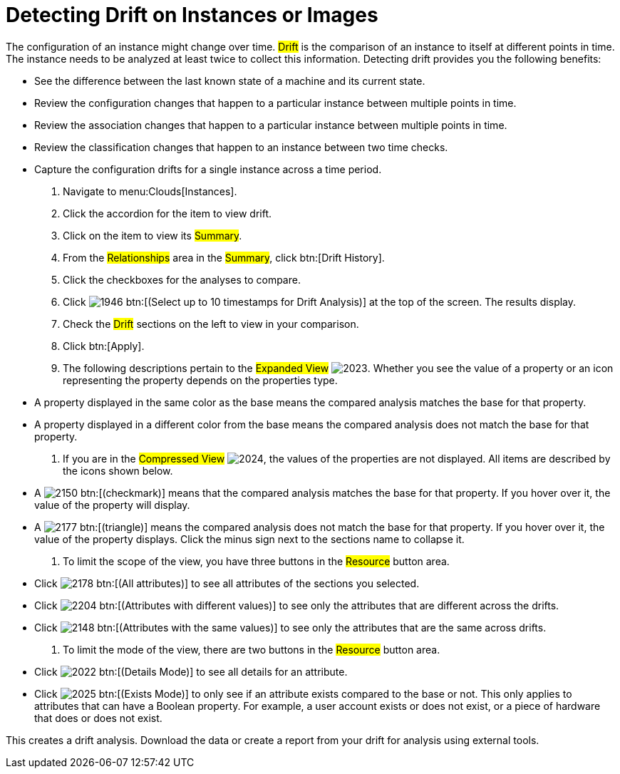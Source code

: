 = Detecting Drift on Instances or Images

The configuration of an instance might change over time. #Drift# is the comparison of an instance to itself at different points in time.
The instance needs to be analyzed at least twice to collect this information.
Detecting drift provides you the following benefits:

* See the difference between the last known state of a machine and its current state.
* Review the configuration changes that happen to a particular instance between multiple points in time.
* Review the association changes that happen to a particular instance between multiple points in time.
* Review the classification changes that happen to an instance between two time checks.
* Capture the configuration drifts for a single instance across a time period.

. Navigate to menu:Clouds[Instances].
. Click the accordion for the item to view drift.
. Click on the item to view its #Summary#.
. From the #Relationships# area in the #Summary#, click btn:[Drift History].
. Click the checkboxes for the analyses to compare.
. Click  image:images/1946.png[] btn:[(Select up to 10 timestamps for Drift Analysis)] at the top of the screen.
  The results display.
. Check the #Drift# sections on the left to view in your comparison.
. Click btn:[Apply].
. The following descriptions pertain to the #Expanded View#				image:images/2023.png[].
  Whether you see the value of a property or an icon representing the property depends on the properties type.
+
* A property displayed in the same color as the base means the compared analysis matches the base for that property.
* A property displayed in a different color from the base means the compared analysis does not match the base for that property.

. If you are in the #Compressed View#				image:images/2024.png[], the values of the properties are not displayed.
  All items are described by the icons shown below.
+
* A  image:images/2150.png[] btn:[(checkmark)] means that the compared analysis matches the base for that property.
  If you hover over it, the value of the property will display.
* A  image:images/2177.png[] btn:[(triangle)] means the compared analysis does not match the base for that property.
  If you hover over it, the value of the property displays.
  Click the minus sign next to the sections name to collapse it.

. To limit the scope of the view, you have three buttons in the #Resource# button area.
+
* Click  image:images/2178.png[] btn:[(All attributes)] to see all attributes of the sections you selected.
* Click  image:images/2204.png[] btn:[(Attributes with different values)] to see only the attributes that are different across the drifts.
* Click  image:images/2148.png[] btn:[(Attributes with the same values)] to see only the attributes that are the same across drifts.

. To limit the mode of the view, there are two buttons in the #Resource# button area.
+
* Click  image:images/2022.png[] btn:[(Details Mode)] to see all details for an attribute.
* Click  image:images/2025.png[] btn:[(Exists Mode)] to only see if an attribute exists compared to the base or not.
  This only applies to attributes that can have a Boolean property.
  For example, a user account exists or does not exist, or a piece of hardware that does or does not exist.


This creates a drift analysis.
Download the data or create a report from your drift for analysis using external tools.
